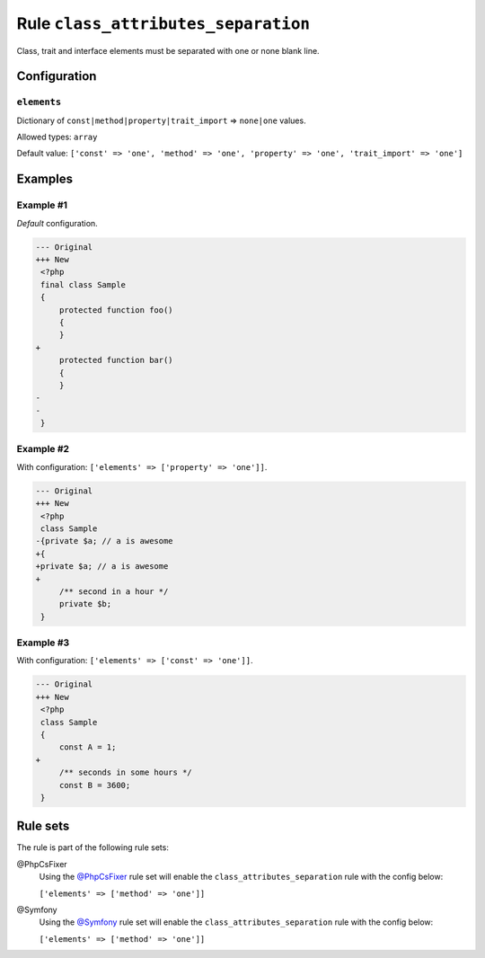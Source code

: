 ====================================
Rule ``class_attributes_separation``
====================================

Class, trait and interface elements must be separated with one or none blank
line.

Configuration
-------------

``elements``
~~~~~~~~~~~~

Dictionary of ``const|method|property|trait_import`` => ``none|one`` values.

Allowed types: ``array``

Default value: ``['const' => 'one', 'method' => 'one', 'property' => 'one', 'trait_import' => 'one']``

Examples
--------

Example #1
~~~~~~~~~~

*Default* configuration.

.. code-block:: diff

   --- Original
   +++ New
    <?php
    final class Sample
    {
        protected function foo()
        {
        }
   +
        protected function bar()
        {
        }
   -
   -
    }

Example #2
~~~~~~~~~~

With configuration: ``['elements' => ['property' => 'one']]``.

.. code-block:: diff

   --- Original
   +++ New
    <?php
    class Sample
   -{private $a; // a is awesome
   +{
   +private $a; // a is awesome
   +
        /** second in a hour */
        private $b;
    }

Example #3
~~~~~~~~~~

With configuration: ``['elements' => ['const' => 'one']]``.

.. code-block:: diff

   --- Original
   +++ New
    <?php
    class Sample
    {
        const A = 1;
   +
        /** seconds in some hours */
        const B = 3600;
    }

Rule sets
---------

The rule is part of the following rule sets:

@PhpCsFixer
  Using the `@PhpCsFixer <./../../ruleSets/PhpCsFixer.rst>`_ rule set will enable the ``class_attributes_separation`` rule with the config below:

  ``['elements' => ['method' => 'one']]``

@Symfony
  Using the `@Symfony <./../../ruleSets/Symfony.rst>`_ rule set will enable the ``class_attributes_separation`` rule with the config below:

  ``['elements' => ['method' => 'one']]``
